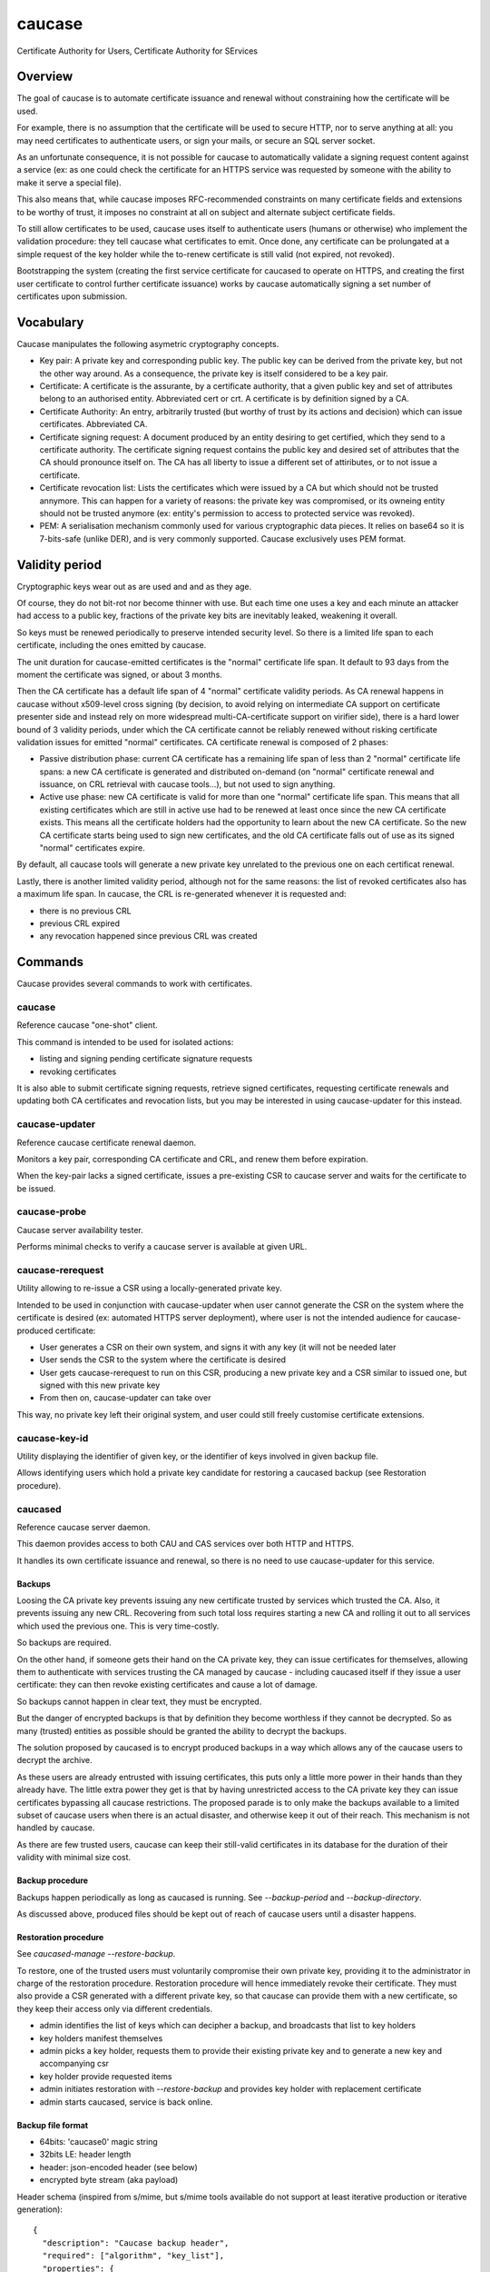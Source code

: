 =======
caucase
=======

Certificate Authority for Users, Certificate Authority for SErvices

Overview
========

The goal of caucase is to automate certificate issuance and renewal without
constraining how the certificate will be used.

For example, there is no assumption that the certificate will be used to
secure HTTP, nor to serve anything at all: you may need certificates to
authenticate users, or sign your mails, or secure an SQL server socket.

As an unfortunate consequence, it is not possible for caucase to automatically
validate a signing request content against a service (ex: as one could check
the certificate for an HTTPS service was requested by someone with the ability
to make it serve a special file).

This also means that, while caucase imposes RFC-recommended constraints on many
certificate fields and extensions to be worthy of trust, it imposes no
constraint at all on subject and alternate subject certificate fields.

To still allow certificates to be used, caucase uses itself to authenticate
users (humans or otherwise) who implement the validation procedure: they tell
caucase what certificates to emit. Once done, any certificate can be
prolungated at a simple request of the key holder while the to-renew
certificate is still valid (not expired, not revoked).

Bootstrapping the system (creating the first service certificate for
_`caucased` to operate on HTTPS, and creating the first user certificate to
control further certificate issuance) works by caucase automatically signing a
set number of certificates upon submission.

Vocabulary
==========

Caucase manipulates the following asymetric cryptography concepts.

- Key pair: A private key and corresponding public key. The public key can be
  derived from the private key, but not the other way around. As a consequence,
  the private key is itself considered to be a key pair.

- Certificate: A certificate is the assurante, by a certificate authority,
  that a given public key and set of attributes belong to an authorised entity.
  Abbreviated cert or crt. A certificate is by definition signed by a CA.

- Certificate Authority: An entry, arbitrarily trusted (but worthy of trust by
  its actions and decision) which can issue certificates. Abbreviated CA.

- Certificate signing request: A document produced by an entity desiring to get
  certified, which they send to a certificate authority. The certificate signing
  request contains the public key and desired set of attributes that the CA
  should pronounce itself on. The CA has all liberty to issue a different set
  of attiributes, or to not issue a certificate.

- Certificate revocation list: Lists the certificates which were issued by a CA
  but which should not be trusted annymore. This can happen for a variety of
  reasons: the private key was compromised, or its owneing entity should not be
  trusted anymore (ex: entity's permission to access to protected service was
  revoked).

- PEM: A serialisation mechanism commonly used for various cryptographic data
  pieces. It relies on base64 so it is 7-bits-safe (unlike DER), and is very
  commonly supported. Caucase exclusively uses PEM format.

Validity period
===============

Cryptographic keys wear out as are used and and as they age.

Of course, they do not bit-rot nor become thinner with use. But each time one
uses a key and each minute an attacker had access to a public key, fractions
of the private key bits are inevitably leaked, weakening it overall.

So keys must be renewed periodically to preserve intended security level. So
there is a limited life span to each certificate, including the ones emitted by
caucase.

The unit duration for caucase-emitted certificates is the "normal" certificate
life span. It default to 93 days from the moment the certificate was signed,
or about 3 months.

Then the CA certificate has a default life span of 4 "normal" certificate
validity periods. As CA renewal happens in caucase without x509-level cross
signing (by decision, to avoid relying on intermediate CA support on
certificate presenter side and instead rely on more widespread
multi-CA-certificate support on virifier side), there is a hard lower bound of
3 validity periods, under which the CA certificate cannot be reliably renewed
without risking certificate validation issues for emitted "normal"
certificates. CA certificate renewal is composed of 2 phases:

- Passive distribution phase: current CA certificate has a remaining life span
  of less than 2 "normal" certificate life spans: a new CA certificate is
  generated and distributed on-demand (on "normal" certificate renewal and
  issuance, on CRL retrieval with caucase tools...), but not used to sign
  anything.
- Active use phase: new CA certificate is valid for more than one "normal"
  certificate life span. This means that all existing certificates which are
  still in active use had to be renewed at least once since the new CA
  certificate exists. This means all the certificate holders had the
  opportunity to learn about the new CA certificate. So the new CA certificate
  starts being used to sign new certificates, and the old CA certificate falls
  out of use as its signed "normal" certificates expire.

By default, all caucase tools will generate a new private key unrelated to the
previous one on each certificat renewal.

Lastly, there is another limited validity period, although not for the same
reasons: the list of revoked certificates also has a maximum life span. In
caucase, the CRL is re-generated whenever it is requested and:

- there is no previous CRL
- previous CRL expired
- any revocation happened since previous CRL was created

Commands
========

Caucase provides several commands to work with certificates.

caucase
+++++++

Reference caucase "one-shot" client.

This command is intended to be used for isolated actions:

- listing and signing pending certificate signature requests

- revoking certificates

It is also able to submit certificate signing requests, retrieve signed
certificates, requesting certificate renewals and updating both
CA certificates and revocation lists, but you may be interested in using
_`caucase-updater` for this instead.

caucase-updater
+++++++++++++++

Reference caucase certificate renewal daemon.

Monitors a key pair, corresponding CA certificate and CRL, and renew them
before expiration.

When the key-pair lacks a signed certificate, issues a pre-existing CSR to
caucase server and waits for the certificate to be issued.

caucase-probe
+++++++++++++

Caucase server availability tester.

Performs minimal checks to verify a caucase server is available at given URL.

caucase-rerequest
+++++++++++++++++

Utility allowing to re-issue a CSR using a locally-generated private key.

Intended to be used in conjunction with _`caucase-updater` when user cannot
generate the CSR on the system where the certificate is desired (ex: automated
HTTPS server deployment), where user is not the intended audience for
caucase-produced certificate:

- User generates a CSR on their own system, and signs it with any key (it will
  not be needed later
- User sends the CSR to the system where the certificate is desired
- User gets caucase-rerequest to run on this CSR, producing a new private key
  and a CSR similar to issued one, but signed with this new private key
- From then on, caucase-updater can take over

This way, no private key left their original system, and user could still
freely customise certificate extensions.

caucase-key-id
++++++++++++++

Utility displaying the identifier of given key, or the identifier of keys
involved in given backup file.

Allows identifying users which hold a private key candidate for restoring a
caucased backup (see _`Restoration procedure`).

caucased
++++++++

Reference caucase server daemon.

This daemon provides access to both CAU and CAS services over both HTTP and
HTTPS.

It handles its own certificate issuance and renewal, so there is no need to use
_`caucase-updater` for this service.

Backups
-------

Loosing the CA private key prevents issuing any new certificate trusted by
services which trusted the CA. Also, it prevents issuing any new CRL.
Recovering from such total loss requires starting a new CA and rolling it out
to all services which used the previous one. This is very time-costly.

So backups are required.

On the other hand, if someone gets their hand on the CA private key, they can
issue certificates for themselves, allowing them to authenticate with services
trusting the CA managed by caucase - including caucased itself if they issue a
user certificate: they can then revoke existing certificates and cause a lot of
damage.

So backups cannot happen in clear text, they must be encrypted.

But the danger of encrypted backups is that by definition they become worthless
if they cannot be decrypted. So as many (trusted) entities as possible should
be granted the ability to decrypt the backups.

The solution proposed by caucased is to encrypt produced backups in a way which
allows any of the caucase users to decrypt the archive.

As these users are already entrusted with issuing certificates, this puts
only a little more power in their hands than they already have. The little
extra power they get is that by having unrestricted access to the CA private
key they can issue certificates bypassing all caucase restrictions. The
proposed parade is to only make the backups available to a limited subset of
caucase users when there is an actual disaster, and otherwise keep it out of
their reach. This mechanism is not handled by caucase.

As there are few trusted users, caucase can keep their still-valid certificates
in its database for the duration of their validity with minimal size cost.

Backup procedure
----------------

Backups happen periodically as long as caucased is running. See
`--backup-period` and `--backup-directory`.

As discussed above, produced files should be kept out of reach of caucase
users until a disaster happens.

Restoration procedure
---------------------

See `caucased-manage --restore-backup`.

To restore, one of the trusted users must voluntarily compromise their own
private key, providing it to the administrator in charge of the restoration
procedure. Restoration procedure will hence immediately revoke their
certificate. They must also provide a CSR generated with a different private
key, so that caucase can provide them with a new certificate, so they keep
their access only via different credentials.

- admin identifies the list of keys which can decipher a backup, and broadcasts
  that list to key holders

- key holders manifest themselves

- admin picks a key holder, requests them to provide their existing private key
  and to generate a new key and accompanying csr

- key holder provide requested items

- admin initiates restoration with `--restore-backup` and provides key holder
  with replacement certificate

- admin starts caucased, service is back online.

Backup file format
------------------

- 64bits: 'caucase\0' magic string

- 32bits LE: header length

- header: json-encoded header (see below)

- encrypted byte stream (aka payload)

Header schema (inspired from s/mime, but s/mime tools available do not
support at least iterative production or iterative generation)::

  {
    "description": "Caucase backup header",
    "required": ["algorithm", "key_list"],
    "properties": {
      "cipher": {
        "description": "Symetric ciher used for payload",
        "required": ["name"],
        "properties": {
          "name":
            "enum": ["aes256_cbc_pkcs7_hmac_10M_sha256"],
            "type": "string"
          },
          "parameter": {
            "description": "Name-dependend clear cipher parameter (ex: IV)",
            "type": "string"
          }
        }
        "type": "object"
      },
      "key_list": {
        "description": "Content key, encrypted with public keys",
        "minItems": 1,
        "items": {
          "required": ["id", "cipher", "key"],
          "properties": {
            "id": {
              "description": "Hex-encoded sha1 hash of the public key",
              "type": "string"
            },
            "cipher": {
              "description": "Asymetric cipher used for symetric key",
              "required": ["name"],
              "properties": {
                "name": {
                  "enum": ["rsa_oaep_sha1_mgf1_sha1"],
                  "type": "string"
                }
              },
              "type": "object"
            }
            "key": {
              "description": "Hex-encoded encrypted concatenation of signing and symetric encryption keys",
              "type": "string"
            }
          },
          "type": "object"
        },
        "type": "array"
      }
    },
    "type": "object"
  }
